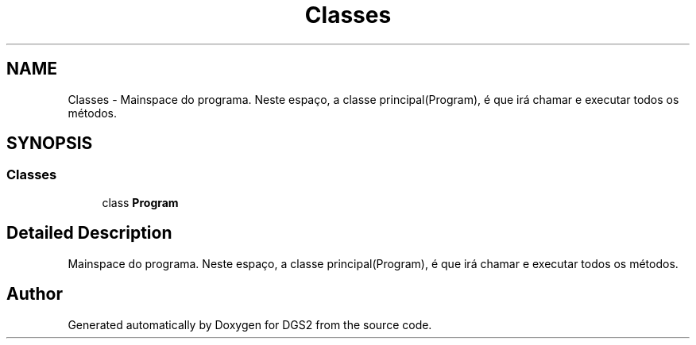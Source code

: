 .TH "Classes" 3 "Fri Jun 26 2020" "DGS2" \" -*- nroff -*-
.ad l
.nh
.SH NAME
Classes \- Mainspace do programa\&. Neste espaço, a classe principal(Program), é que irá chamar e executar todos os métodos\&.  

.SH SYNOPSIS
.br
.PP
.SS "Classes"

.in +1c
.ti -1c
.RI "class \fBProgram\fP"
.br
.in -1c
.SH "Detailed Description"
.PP 
Mainspace do programa\&. Neste espaço, a classe principal(Program), é que irá chamar e executar todos os métodos\&. 


.SH "Author"
.PP 
Generated automatically by Doxygen for DGS2 from the source code\&.
